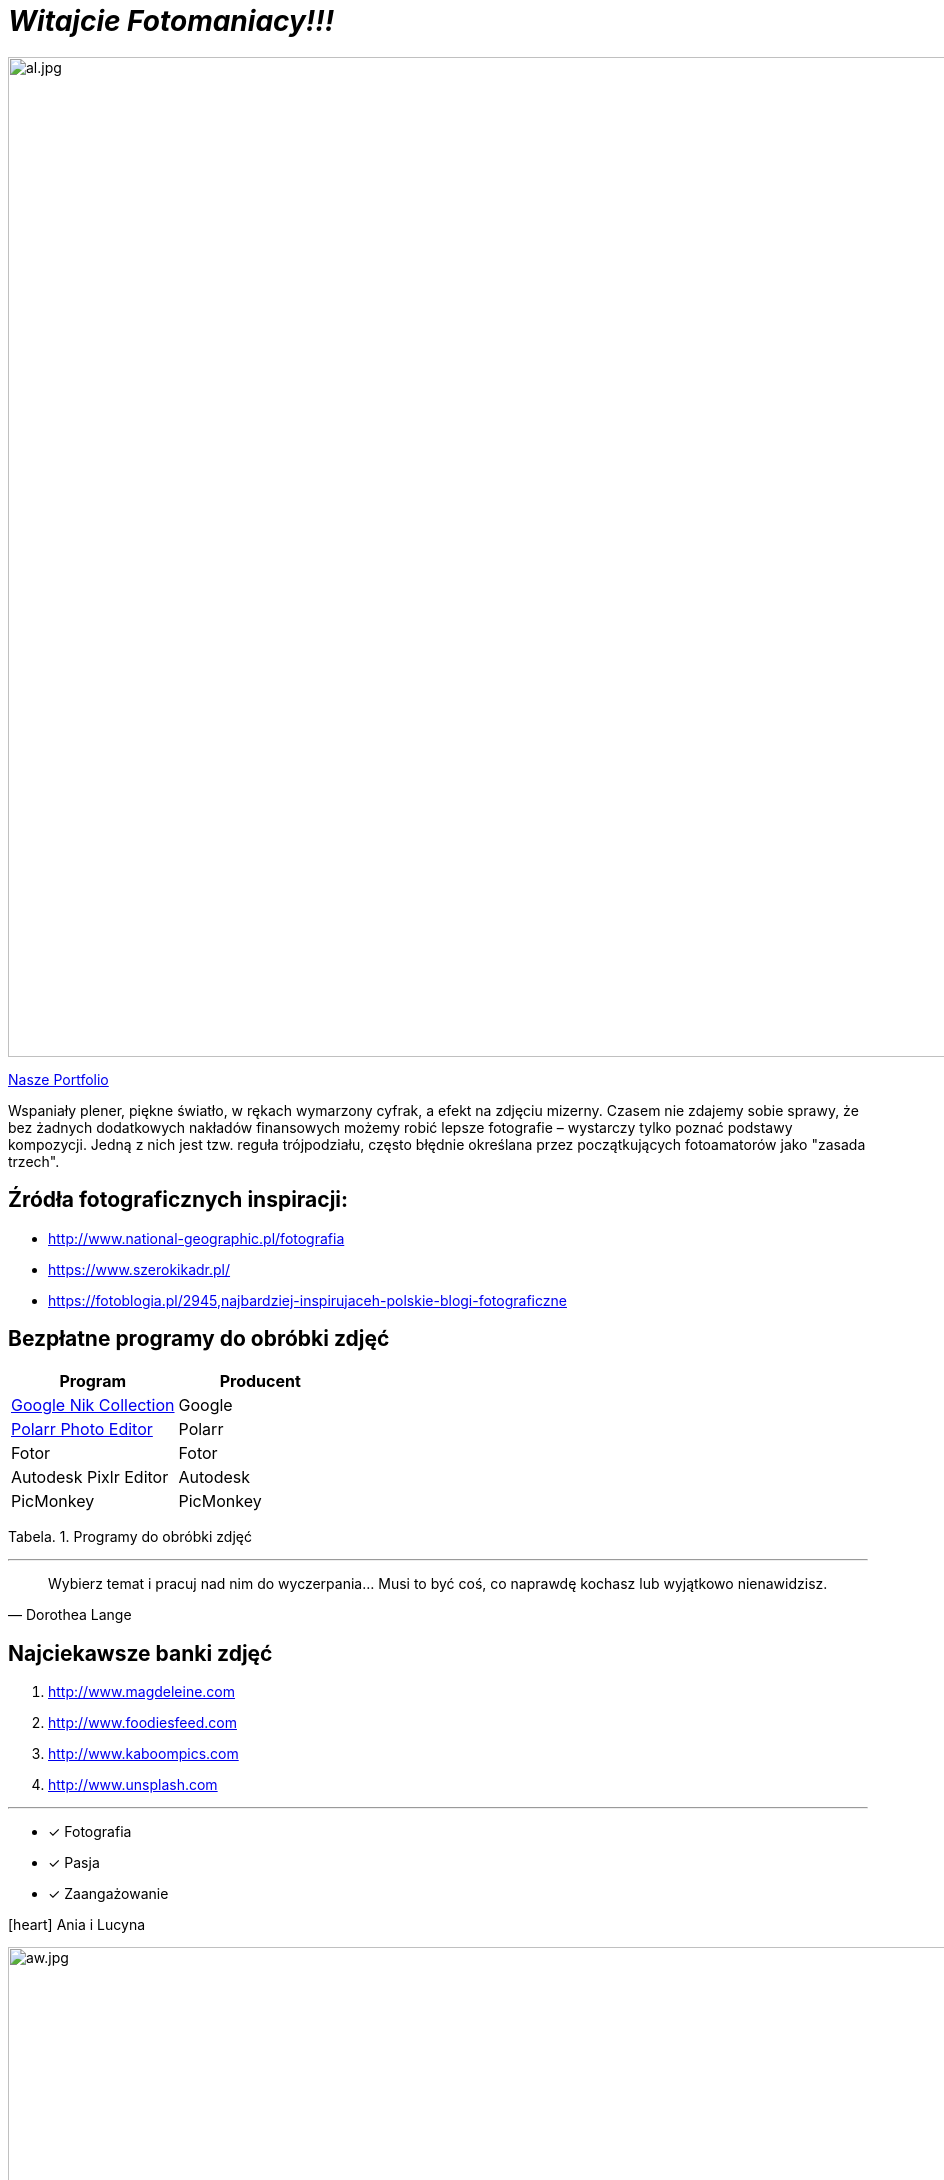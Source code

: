 
= _Witajcie Fotomaniacy!!!_ 

image::al.jpg[al.jpg,1000]

https://wolska0511.github.io/naszefotografie/[Nasze Portfolio]

Wspaniały plener, piękne światło, w rękach wymarzony cyfrak, a efekt na zdjęciu mizerny. Czasem nie zdajemy sobie sprawy, że bez żadnych dodatkowych nakładów finansowych możemy robić lepsze fotografie – wystarczy tylko poznać podstawy kompozycji. Jedną z nich jest tzw. reguła trójpodziału, często błędnie określana przez początkujących fotoamatorów jako "zasada trzech".

[sidebar]
== Źródła fotograficznych inspiracji:

* <http://www.national-geographic.pl/fotografia>

* <https://www.szerokikadr.pl/>

* <https://fotoblogia.pl/2945,najbardziej-inspirujaceh-polskie-blogi-fotograficzne>

== Bezpłatne programy do obróbki zdjęć 

[options="footer"]
|===
| Program	|  Producent

| link:++https://www.google.com/nikcollection++[Google Nik Collection]	| Google
| link:++https://photoeditor.polarr.co/++[Polarr Photo Editor] | Polarr
| Fotor | Fotor
| Autodesk Pixlr Editor | Autodesk
| PicMonkey | PicMonkey
|===
Tabela. 1. Programy do obróbki zdjęć


'''

[quote, Dorothea Lange]
____
Wybierz temat i pracuj nad nim do wyczerpania… Musi to być coś, co naprawdę kochasz lub wyjątkowo nienawidzisz.
____

== Najciekawsze banki zdjęć
[squere]
. <http://www.magdeleine.com>

. <http://www.foodiesfeed.com>

. <http://www.kaboompics.com>

. <http://www.unsplash.com>

'''

* [*] Fotografia
* [x] Pasja
* [x] Zaangażowanie

icon:heart[2x] Ania i Lucyna

image::aw.jpg[aw.jpg,1000]
